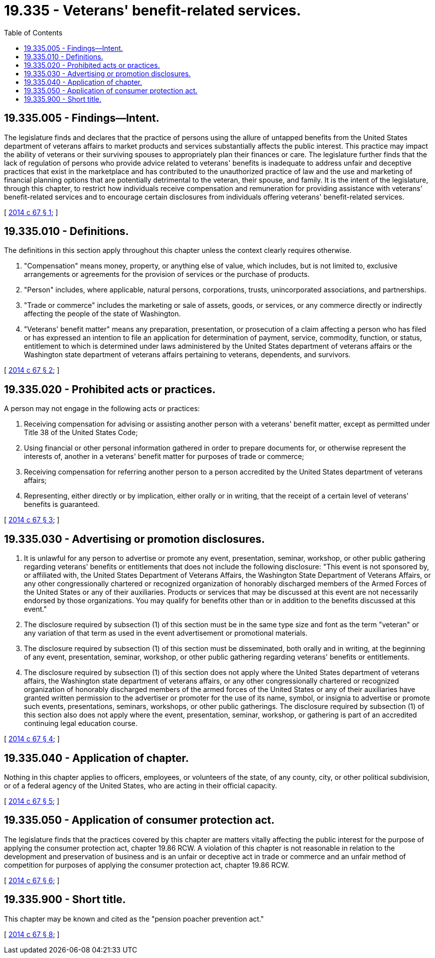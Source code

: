 = 19.335 - Veterans' benefit-related services.
:toc:

== 19.335.005 - Findings—Intent.
The legislature finds and declares that the practice of persons using the allure of untapped benefits from the United States department of veterans affairs to market products and services substantially affects the public interest. This practice may impact the ability of veterans or their surviving spouses to appropriately plan their finances or care. The legislature further finds that the lack of regulation of persons who provide advice related to veterans' benefits is inadequate to address unfair and deceptive practices that exist in the marketplace and has contributed to the unauthorized practice of law and the use and marketing of financial planning options that are potentially detrimental to the veteran, their spouse, and family. It is the intent of the legislature, through this chapter, to restrict how individuals receive compensation and remuneration for providing assistance with veterans' benefit-related services and to encourage certain disclosures from individuals offering veterans' benefit-related services.

[ http://lawfilesext.leg.wa.gov/biennium/2013-14/Pdf/Bills/Session%20Laws/Senate/6208.SL.pdf?cite=2014%20c%2067%20§%201[2014 c 67 § 1]; ]

== 19.335.010 - Definitions.
The definitions in this section apply throughout this chapter unless the context clearly requires otherwise.

. "Compensation" means money, property, or anything else of value, which includes, but is not limited to, exclusive arrangements or agreements for the provision of services or the purchase of products.

. "Person" includes, where applicable, natural persons, corporations, trusts, unincorporated associations, and partnerships.

. "Trade or commerce" includes the marketing or sale of assets, goods, or services, or any commerce directly or indirectly affecting the people of the state of Washington.

. "Veterans' benefit matter" means any preparation, presentation, or prosecution of a claim affecting a person who has filed or has expressed an intention to file an application for determination of payment, service, commodity, function, or status, entitlement to which is determined under laws administered by the United States department of veterans affairs or the Washington state department of veterans affairs pertaining to veterans, dependents, and survivors.

[ http://lawfilesext.leg.wa.gov/biennium/2013-14/Pdf/Bills/Session%20Laws/Senate/6208.SL.pdf?cite=2014%20c%2067%20§%202[2014 c 67 § 2]; ]

== 19.335.020 - Prohibited acts or practices.
A person may not engage in the following acts or practices:

. Receiving compensation for advising or assisting another person with a veterans' benefit matter, except as permitted under Title 38 of the United States Code;

. Using financial or other personal information gathered in order to prepare documents for, or otherwise represent the interests of, another in a veterans' benefit matter for purposes of trade or commerce;

. Receiving compensation for referring another person to a person accredited by the United States department of veterans affairs;

. Representing, either directly or by implication, either orally or in writing, that the receipt of a certain level of veterans' benefits is guaranteed.

[ http://lawfilesext.leg.wa.gov/biennium/2013-14/Pdf/Bills/Session%20Laws/Senate/6208.SL.pdf?cite=2014%20c%2067%20§%203[2014 c 67 § 3]; ]

== 19.335.030 - Advertising or promotion disclosures.
. It is unlawful for any person to advertise or promote any event, presentation, seminar, workshop, or other public gathering regarding veterans' benefits or entitlements that does not include the following disclosure: "This event is not sponsored by, or affiliated with, the United States Department of Veterans Affairs, the Washington State Department of Veterans Affairs, or any other congressionally chartered or recognized organization of honorably discharged members of the Armed Forces of the United States or any of their auxiliaries. Products or services that may be discussed at this event are not necessarily endorsed by those organizations. You may qualify for benefits other than or in addition to the benefits discussed at this event."

. The disclosure required by subsection (1) of this section must be in the same type size and font as the term "veteran" or any variation of that term as used in the event advertisement or promotional materials.

. The disclosure required by subsection (1) of this section must be disseminated, both orally and in writing, at the beginning of any event, presentation, seminar, workshop, or other public gathering regarding veterans' benefits or entitlements.

. The disclosure required by subsection (1) of this section does not apply where the United States department of veterans affairs, the Washington state department of veterans affairs, or any other congressionally chartered or recognized organization of honorably discharged members of the armed forces of the United States or any of their auxiliaries have granted written permission to the advertiser or promoter for the use of its name, symbol, or insignia to advertise or promote such events, presentations, seminars, workshops, or other public gatherings. The disclosure required by subsection (1) of this section also does not apply where the event, presentation, seminar, workshop, or gathering is part of an accredited continuing legal education course.

[ http://lawfilesext.leg.wa.gov/biennium/2013-14/Pdf/Bills/Session%20Laws/Senate/6208.SL.pdf?cite=2014%20c%2067%20§%204[2014 c 67 § 4]; ]

== 19.335.040 - Application of chapter.
Nothing in this chapter applies to officers, employees, or volunteers of the state, of any county, city, or other political subdivision, or of a federal agency of the United States, who are acting in their official capacity.

[ http://lawfilesext.leg.wa.gov/biennium/2013-14/Pdf/Bills/Session%20Laws/Senate/6208.SL.pdf?cite=2014%20c%2067%20§%205[2014 c 67 § 5]; ]

== 19.335.050 - Application of consumer protection act.
The legislature finds that the practices covered by this chapter are matters vitally affecting the public interest for the purpose of applying the consumer protection act, chapter 19.86 RCW. A violation of this chapter is not reasonable in relation to the development and preservation of business and is an unfair or deceptive act in trade or commerce and an unfair method of competition for purposes of applying the consumer protection act, chapter 19.86 RCW.

[ http://lawfilesext.leg.wa.gov/biennium/2013-14/Pdf/Bills/Session%20Laws/Senate/6208.SL.pdf?cite=2014%20c%2067%20§%206[2014 c 67 § 6]; ]

== 19.335.900 - Short title.
This chapter may be known and cited as the "pension poacher prevention act."

[ http://lawfilesext.leg.wa.gov/biennium/2013-14/Pdf/Bills/Session%20Laws/Senate/6208.SL.pdf?cite=2014%20c%2067%20§%208[2014 c 67 § 8]; ]

